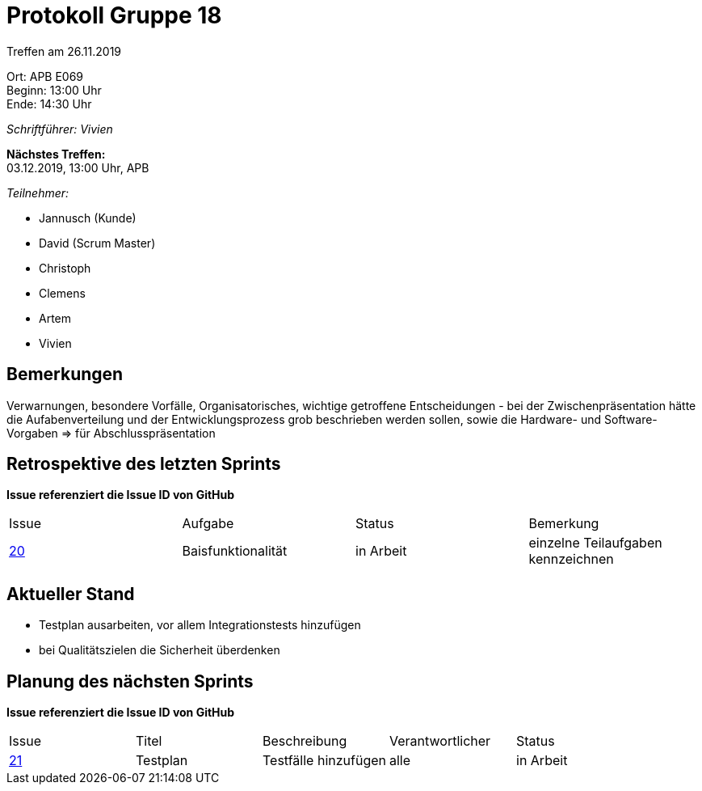 = Protokoll Gruppe 18

Treffen am 26.11.2019

Ort:      APB E069 +
Beginn:   13:00 Uhr +
Ende:     14:30 Uhr

__Schriftführer: Vivien__

*Nächstes Treffen:* +
03.12.2019, 13:00 Uhr, APB

__Teilnehmer:__
//Tabellarisch oder Aufzählung, Kennzeichnung von Teilnehmern mit besonderer Rolle (z.B. Kunde)

- Jannusch (Kunde)
- David (Scrum Master)
- Christoph
- Clemens
- Artem
- Vivien

== Bemerkungen
Verwarnungen, besondere Vorfälle, Organisatorisches, wichtige getroffene Entscheidungen
- bei der Zwischenpräsentation hätte die Aufabenverteilung und der Entwicklungsprozess grob beschrieben werden sollen, sowie die Hardware- und Software-Vorgaben => für Abschlusspräsentation


== Retrospektive des letzten Sprints
*Issue referenziert die Issue ID von GitHub*
// Wie ist der Status der im letzten Sprint erstellten Issues/veteilten Aufgaben?

// See http://asciidoctor.org/docs/user-manual/=tables
[option="headers"]
|===
|Issue |Aufgabe |Status |Bemerkung
|https://github.com/st-tu-dresden-praktikum/swt19w18/issues/19[20]     |Baisfunktionalität      |in Arbeit      |einzelne Teilaufgaben kennzeichnen
|===


== Aktueller Stand
- Testplan ausarbeiten, vor allem Integrationstests hinzufügen
- bei Qualitätszielen die Sicherheit überdenken

== Planung des nächsten Sprints
*Issue referenziert die Issue ID von GitHub*

// See http://asciidoctor.org/docs/user-manual/=tables
[option="headers"]
|===
|Issue |Titel |Beschreibung |Verantwortlicher |Status
|https://github.com/st-tu-dresden-praktikum/swt19w18/issues/21[21]    |Testplan     |Testfälle hinzufügen            |alle               |in Arbeit
|===